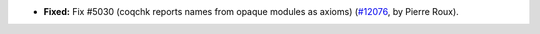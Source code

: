 - **Fixed:**
  Fix #5030 (coqchk reports names from opaque modules as axioms)
  (`#12076 <https://github.com/coq/coq/pull/12076>`_,
  by Pierre Roux).
